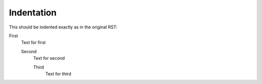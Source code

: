 ###########
Indentation
###########

This should be indented exactly as in the original RST:


First
   Text for first

   Second
      Text for second

      Third
         Text for third
